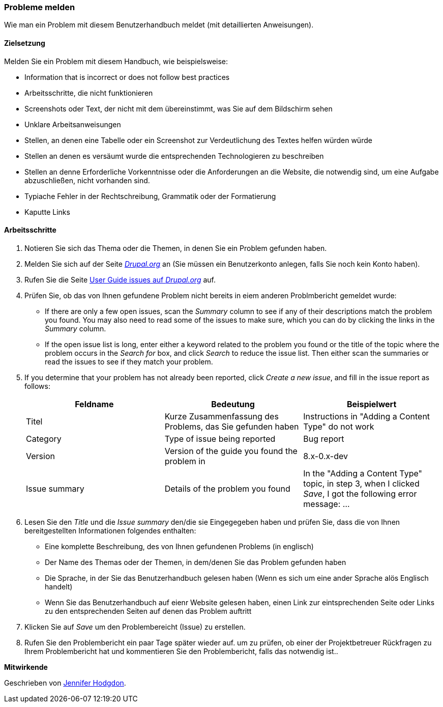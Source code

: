 [[preface-reporting]]
=== Probleme melden
[role="summary"]
Wie man ein Problem mit diesem Benutzerhandbuch meldet (mit detaillierten Anweisungen).

==== Zielsetzung

Melden Sie ein Problem mit diesem Handbuch, wie beispielsweise:

* Information that is incorrect or does not follow best practices
* Arbeitsschritte, die nicht funktionieren
* Screenshots oder Text, der nicht mit dem übereinstimmt, was Sie auf dem Bildschirm sehen
* Unklare Arbeitsanweisungen
* Stellen, an denen eine Tabelle oder ein Screenshot zur Verdeutlichung des Textes helfen würden würde
* Stellen an denen es versäumt wurde die entsprechenden Technologieren zu beschreiben
* Stellen an denne Erforderliche Vorkenntnisse oder die Anforderungen an die Website, die notwendig sind, um eine Aufgabe abzuschließen, nicht vorhanden sind.
* Typiache Fehler in der Rechtschreibung, Grammatik oder der Formatierung
* Kaputte Links

// ==== Erforderliche Vorkenntnisse

// ==== Anforderungen an die Website

==== Arbeitsschritte

. Notieren Sie sich das Thema oder die Themen, in denen Sie ein Problem gefunden haben.

. Melden Sie sich auf der Seite https://www.drupal.org[_Drupal.org_] an (Sie müssen ein Benutzerkonto anlegen, falls Sie noch kein Konto haben).

. Rufen Sie die Seite https://www.drupal.org/project/issues/user_guide[User Guide issues
auf _Drupal.org_] auf.

. Prüfen Sie, ob das von Ihnen gefundene Problem nicht bereits in eiem anderen Problmbericht gemeldet wurde:
  * If there are only a few open issues, scan the _Summary_ column to see if
  any of their descriptions match the problem you found. You may also need to
  read some of the issues to make sure, which you can do by clicking the links
  in the _Summary_ column.
  * If the open issue list is long, enter either a keyword related to the
  problem you found or the title of the topic where the problem occurs in the
  _Search for_ box, and click _Search_ to reduce the issue list. Then either
  scan the summaries or read the issues to see if they match your problem.

. If you determine that your problem has not already been reported, click
_Create a new issue_, and fill in the issue report as follows:
+
[width="100%",frame="topbot",options="header"]
|================================
| Feldname | Bedeutung | Beispielwert
| Titel | Kurze Zusammenfassung des Problems, das Sie gefunden haben | Instructions in "Adding
  a Content Type" do not work
| Category | Type of issue being reported | Bug report
| Version | Version of the guide you found the problem in | 8.x-0.x-dev
| Issue summary | Details of the problem you found | In the "Adding a Content
  Type" topic, in step 3, when I clicked _Save_, I got the following error
  message: ...
|================================

. Lesen Sie den _Title_ und die _Issue summary_ den/die sie Eingegegeben haben
und prüfen Sie, dass die von Ihnen bereitgestellten Informationen folgendes enthalten:
  * Eine komplette Beschreibung, des von Ihnen gefundenen Problems (in englisch)
  * Der Name des Themas oder der Themen, in dem/denen Sie das Problem gefunden haben
  * Die Sprache, in der Sie das Benutzerhandbuch gelesen haben (Wenn es sich um eine ander Sprache alös Englisch handelt)
  * Wenn Sie das Benutzerhandbuch auf eienr Website gelesen haben, einen Link zur eintsprechenden Seite oder Links zu den entsprechenden Seiten
    auf denen das Problem auftritt

. Klicken Sie auf _Save_ um den Problembereicht (Issue) zu erstellen.

. Rufen Sie den Problembericht ein paar Tage später wieder auf. um zu prüfen, ob einer der Projektbetreuer Rückfragen
 zu Ihrem Problembericht hat und kommentieren Sie den Problembericht, falls das notwendig ist..

// ==== Vertiefen Sie Ihre Kenntnisse

// ==== Verwandte Konzepte

// ==== Weiterführende Quellen


*Mitwirkende*

Geschrieben von https://www.drupal.org/u/jhodgdon[Jennifer Hodgdon].
